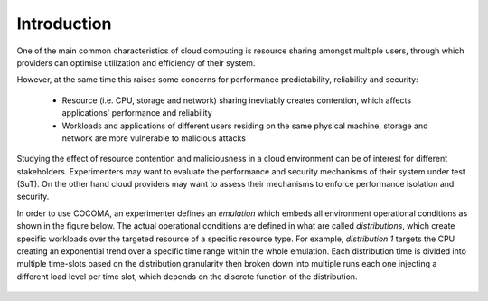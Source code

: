 Introduction
============
One of the main common characteristics of cloud computing is resource sharing amongst multiple users, through which providers can optimise utilization and efficiency of their system.

However, at the same time this raises some concerns for performance predictability, reliability and security:

        * Resource (i.e. CPU, storage and network) sharing inevitably creates contention, which affects applications\' performance and reliability
        * Workloads and applications of different users residing on the same physical machine, storage and network are more vulnerable to malicious attacks

Studying the effect of resource contention and maliciousness in a cloud environment can be of interest for different stakeholders. Experimenters may want to evaluate the performance and security mechanisms of their system under test (SuT). On the other hand cloud providers may want to assess their mechanisms to enforce performance isolation and security.

In order to use COCOMA, an experimenter defines an `emulation` which embeds all environment operational conditions as shown in the figure below. The actual operational conditions are defined in what are called `distributions`, which create specific workloads over the targeted resource of a specific resource type. For example, `distribution 1` targets the CPU creating an exponential trend over a specific time range within the whole emulation. Each distribution time is divided into multiple time-slots based on the distribution granularity then broken down into multiple runs each one injecting a different load level per time slot, which depends on the discrete function of the distribution.

	.. figure:: emulation2.png
		:align: center
